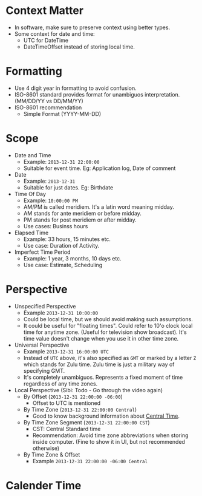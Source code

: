 * Context Matter

- In software, make sure to preserve context using better types.
- Some context for date and time:
  - UTC for DateTime
  - DateTimeOffset instead of storing local time.

* Formatting

- Use 4 digit year in formatting to avoid confusion.
- ISO-8601 standard provides format for unambiguos
  interpretation. (MM/DD/YY vs DD/MM/YY)
- ISO-8601 recommendation
  - Simple Format (YYYY-MM-DD)

* Scope

- Date and Time
  - Example: ~2013-12-31 22:00:00~
  - Suitable for event time. Eg: Application log, Date of comment
- Date
  - Example: ~2013-12-31~
  - Suitable for just dates. Eg: Birthdate
- Time Of Day
  - Example: ~10:00:00 PM~
  - AM/PM is called meridiem. It's a latin word meaning midday.
  - AM stands for ante meridiem or before midday.
  - PM stands for post meridiem or after midday.
  - Use cases: Businss hours
- Elapsed Time
  - Example: 33 hours, 15 minutes etc.
  - Use case: Duration of Activity.
- Imperfect Time Period
  - Example: 1 year, 3 months, 10 days etc.
  - Use case: Estimate, Scheduling

* Perspective

- Unspecified Perspective
  - Example ~2013-12-31 10:00:00~
  - Could be local time, but we should avoid making such assumptions.
  - It could be useful for "floating times". Could refer to 10'o clock
    local time for anytime zone. (Useful for television show
    broadcast). It's time value doesn't change when you use it in
    other time zone.
- Universal Perspective
  - Example ~2013-12-31 16:00:00 UTC~
  - Instead of ~UTC~ above, it's also specified as ~GMT~ or marked by
    a letter ~Z~ which stands for Zulu time. Zulu time is just a
    military way of specifying GMT.
  - It's completely unambiguos. Represents a fixed moment of time
    regardless of any time zones.
- Local Perspective (Sibi: Todo - Go through the video again)
  - By Offset (~2013-12-31 22:00:00 -06:00~)
    - Offset to UTC is mentioned
  - By Time Zone (~2013-12-31 22:00:00 Central~)
    - Good to know background information about [[https://www.timeanddate.com/time/zones/ct][Central Time]].
  - By Time Zone Segment (~2013-12-31 22:00:00 CST~)
    - CST: Central Standard time
    - Recommendation: Avoid time zone abbreviations when storing
      inside computer. (Fine to show it in UI, but not recommended otherwise)
  - By Time Zone & Offset
    - Example ~2013-12-31 22:00:00 -06:00 Central~

* Calender Time
